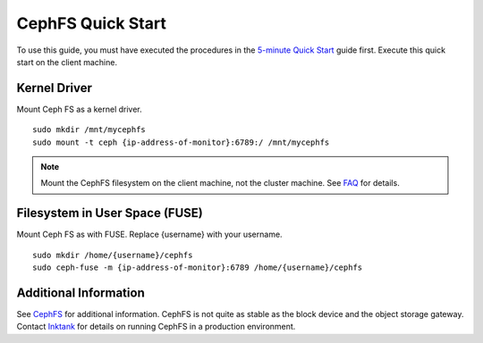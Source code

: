 ====================
 CephFS Quick Start
====================

To use this guide, you must have executed the procedures in the `5-minute
Quick Start`_ guide first. Execute this quick start on the client machine.


Kernel Driver
=============

Mount Ceph FS as a kernel driver. :: 

	sudo mkdir /mnt/mycephfs
	sudo mount -t ceph {ip-address-of-monitor}:6789:/ /mnt/mycephfs


.. note:: Mount the CephFS filesystem on the client machine,
   not the cluster machine. See `FAQ`_ for details.


Filesystem in User Space (FUSE)
===============================

Mount Ceph FS as with FUSE. Replace {username} with your username. ::

	sudo mkdir /home/{username}/cephfs
	sudo ceph-fuse -m {ip-address-of-monitor}:6789 /home/{username}/cephfs


Additional Information
======================

See `CephFS`_ for additional information. CephFS is not quite as stable
as the block device and the object storage gateway. Contact `Inktank`_ for 
details on running CephFS in a production environment.

.. _5-minute Quick Start: ../quick-start
.. _CephFS: ../../cephfs/
.. _Inktank: http://inktank.com
.. _FAQ: ../../faq#try-ceph
